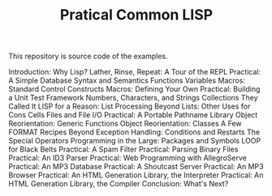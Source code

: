 #+TITLE: Pratical Common LISP

This repository is source code of the examples.

Introduction: Why Lisp?
Lather, Rinse, Repeat: A Tour of the REPL
Practical: A Simple Database
Syntax and Semantics
Functions
Variables
Macros: Standard Control Constructs
Macros: Defining Your Own
Practical: Building a Unit Test Framework
Numbers, Characters, and Strings
Collections
They Called It LISP for a Reason: List Processing
Beyond Lists: Other Uses for Cons Cells
Files and File I/O
Practical: A Portable Pathname Library
Object Reorientation: Generic Functions
Object Reorientation: Classes
A Few FORMAT Recipes
Beyond Exception Handling: Conditions and Restarts
The Special Operators
Programming in the Large: Packages and Symbols
LOOP for Black Belts
Practical: A Spam Filter
Practical: Parsing Binary Files
Practical: An ID3 Parser
Practical: Web Programming with AllegroServe
Practical: An MP3 Database
Practical: A Shoutcast Server
Practical: An MP3 Browser
Practical: An HTML Generation Library, the Interpreter
Practical: An HTML Generation Library, the Compiler
Conclusion: What's Next?
